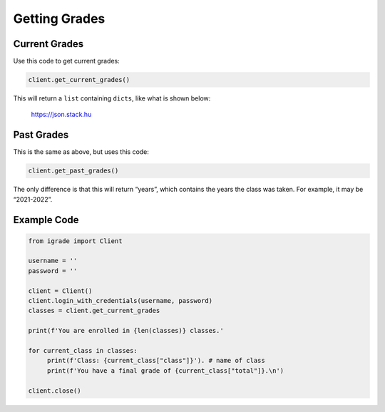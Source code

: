 Getting Grades
==============

Current Grades
~~~~~~~~~~~~~~

Use this code to get current grades:

.. code:: python

   client.get_current_grades()

This will return a ``list`` containing ``dicts``, like what is shown below:

.. figure:: images/getting_grades-1.png
   :alt: image

   https://json.stack.hu

Past Grades
~~~~~~~~~~~

This is the same as above, but uses this code:

.. code:: python

   client.get_past_grades()

The only difference is that this will return “years”, which contains the
years the class was taken. For example, it may be “2021-2022”.

Example Code
~~~~~~~~~~~~

.. code:: python


   from igrade import Client

   username = ''
   password = ''

   client = Client()
   client.login_with_credentials(username, password)
   classes = client.get_current_grades

   print(f'You are enrolled in {len(classes)} classes.'

   for current_class in classes:
   	print(f'Class: {current_class["class"]}'). # name of class
   	print(f'You have a final grade of {current_class["total"]}.\n')

   client.close()